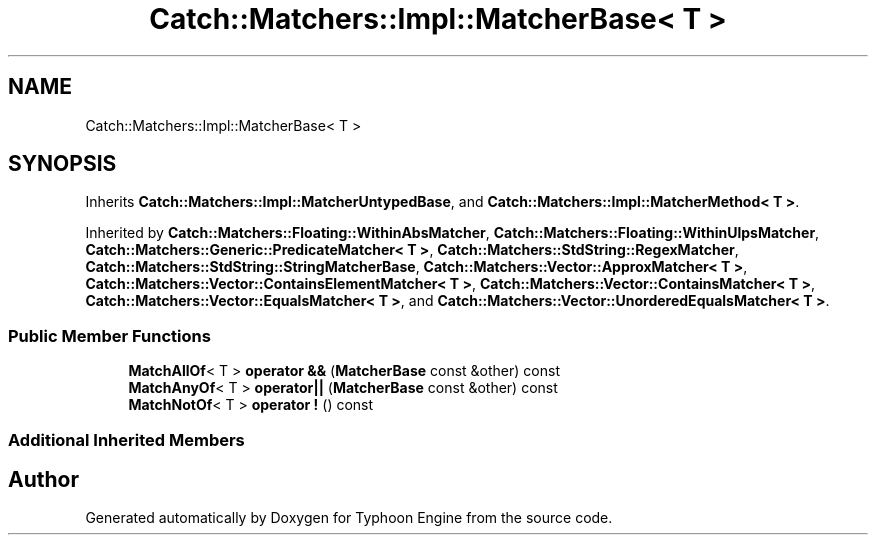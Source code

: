 .TH "Catch::Matchers::Impl::MatcherBase< T >" 3 "Sat Jul 20 2019" "Version 0.1" "Typhoon Engine" \" -*- nroff -*-
.ad l
.nh
.SH NAME
Catch::Matchers::Impl::MatcherBase< T >
.SH SYNOPSIS
.br
.PP
.PP
Inherits \fBCatch::Matchers::Impl::MatcherUntypedBase\fP, and \fBCatch::Matchers::Impl::MatcherMethod< T >\fP\&.
.PP
Inherited by \fBCatch::Matchers::Floating::WithinAbsMatcher\fP, \fBCatch::Matchers::Floating::WithinUlpsMatcher\fP, \fBCatch::Matchers::Generic::PredicateMatcher< T >\fP, \fBCatch::Matchers::StdString::RegexMatcher\fP, \fBCatch::Matchers::StdString::StringMatcherBase\fP, \fBCatch::Matchers::Vector::ApproxMatcher< T >\fP, \fBCatch::Matchers::Vector::ContainsElementMatcher< T >\fP, \fBCatch::Matchers::Vector::ContainsMatcher< T >\fP, \fBCatch::Matchers::Vector::EqualsMatcher< T >\fP, and \fBCatch::Matchers::Vector::UnorderedEqualsMatcher< T >\fP\&.
.SS "Public Member Functions"

.in +1c
.ti -1c
.RI "\fBMatchAllOf\fP< T > \fBoperator &&\fP (\fBMatcherBase\fP const &other) const"
.br
.ti -1c
.RI "\fBMatchAnyOf\fP< T > \fBoperator||\fP (\fBMatcherBase\fP const &other) const"
.br
.ti -1c
.RI "\fBMatchNotOf\fP< T > \fBoperator !\fP () const"
.br
.in -1c
.SS "Additional Inherited Members"


.SH "Author"
.PP 
Generated automatically by Doxygen for Typhoon Engine from the source code\&.
